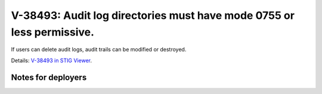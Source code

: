 V-38493: Audit log directories must have mode 0755 or less permissive.
----------------------------------------------------------------------

If users can delete audit logs, audit trails can be modified or destroyed.

Details: `V-38493 in STIG Viewer`_.

.. _V-38493 in STIG Viewer: https://www.stigviewer.com/stig/red_hat_enterprise_linux_6/2015-05-26/finding/V-38493

Notes for deployers
~~~~~~~~~~~~~~~~~~~
